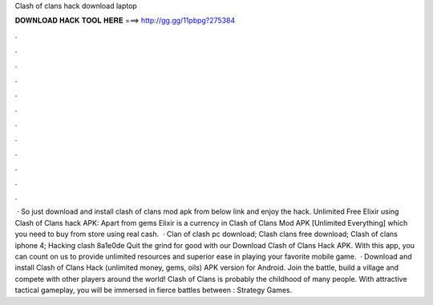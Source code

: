 Clash of clans hack download laptop

𝐃𝐎𝐖𝐍𝐋𝐎𝐀𝐃 𝐇𝐀𝐂𝐊 𝐓𝐎𝐎𝐋 𝐇𝐄𝐑𝐄 ===> http://gg.gg/11pbpg?275384

.

.

.

.

.

.

.

.

.

.

.

.

 · So just download and install clash of clans mod apk from below link and enjoy the hack. Unlimited Free Elixir using Clash of Clans hack APK: Apart from gems Elixir is a currency in Clash of Clans Mod APK [Unlimited Everything] which you need to buy from store using real cash.  · Clan of clash pc download; Clash clans free download; Clash of clans iphone 4; Hacking clash 8a1e0de Quit the grind for good with our Download Clash of Clans Hack APK. With this app, you can count on us to provide unlimited resources and superior ease in playing your favorite mobile game.  · Download and install Clash of Clans Hack (unlimited money, gems, oils) APK version for Android. Join the battle, build a village and compete with other players around the world! Clash of Clans is probably the childhood of many people. With attractive tactical gameplay, you will be immersed in fierce battles between : Strategy Games.